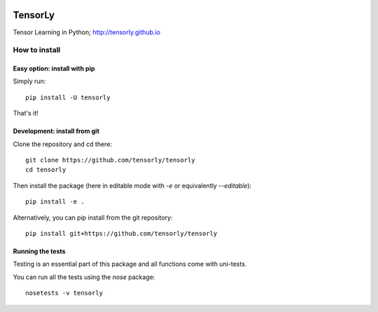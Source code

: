 .. -*- mode: rst -*-

.. image:: https://badge.fury.io/py/tensorly.svg
   :target: https://badge.fury.io/py/tensorly

TensorLy
========


Tensor Learning in Python; http://tensorly.github.io


How to install
--------------
 
Easy option: install with pip
~~~~~~~~~~~~~~~~~~~~~~~~~~~~~

Simply run::

   pip install -U tensorly

That's it!

Development: install from git
~~~~~~~~~~~~~~~~~~~~~~~~~~~~~

Clone the repository and cd there::

   git clone https://github.com/tensorly/tensorly
   cd tensorly

Then install the package (here in editable mode with `-e` or equivalently `--editable`)::

   pip install -e .

Alternatively, you can pip install from the git repository::

   pip install git+https://github.com/tensorly/tensorly

Running the tests
~~~~~~~~~~~~~~~~~

Testing is an essential part of this package and all functions come with uni-tests.

You can run all the tests using the `nose` package::

   nosetests -v tensorly

